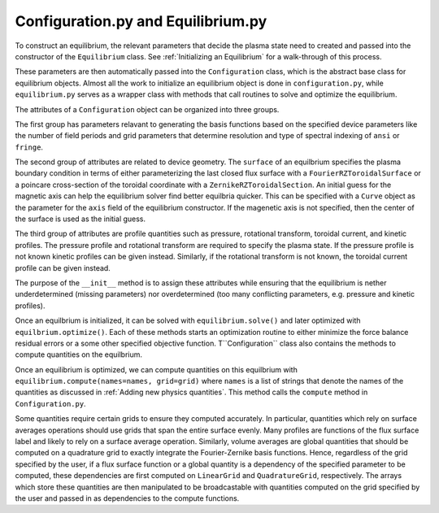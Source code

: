Configuration.py and Equilibrium.py
-----------------------------------

To construct an equilibrium, the relevant parameters that decide the plasma state need to created and passed into the constructor of the ``Equilibrium`` class.
See :ref:`Initializing an Equilibrium` for a walk-through of this process.

These parameters are then automatically passed into the ``Configuration`` class, which is the abstract base class for equilibrium objects.
Almost all the work to initialize an equilibrium object is done in ``configuration.py``, while ``equilibrium.py`` serves as a wrapper class with methods that call routines to solve and optimize the equilibrium.

The attributes of a ``Configuration`` object can be organized into three groups.

The first group has parameters relavant to generating the basis functions based on the specified device parameters like the number of field periods and grid parameters that determine resolution and type of spectral indexing of ``ansi`` or ``fringe``.

The second group of attributes are related to device geometry.
The ``surface`` of an equilbrium specifies the plasma boundary condition in terms of either parameterizing the last closed flux surface with a ``FourierRZToroidalSurface`` or a poincare cross-section of the toroidal coordinate with a ``ZernikeRZToroidalSection``.
An initial guess for the magnetic axis can help the equilibrium solver find better equilbria quicker.
This can be specified with a ``Curve`` object as the parameter for the ``axis`` field of the equilibrium constructor.
If the magenetic axis is not specified, then the center of the surface is used as the initial guess.

The third group of attributes are profile quantities such as pressure, rotational transform, toroidal current, and kinetic profiles.
The pressure profile and rotational transform are required to specify the plasma state.
If the pressure profile is not known kinetic profiles can be given instead.
Similarly, if the rotational transform is not known, the toroidal current profile can be given instead.

The purpose of the ``__init__`` method is to assign these attributes while ensuring that the equilibrium is nether underdetermined (missing parameters) nor overdetermined (too many conflicting parameters, e.g. pressure and kinetic profiles).

Once an equilbrium is initialized, it can be solved with ``equilibrium.solve()`` and later optimized with ``equilbrium.optimize()``.
Each of these methods starts an optimization routine to either minimize the force balance residual errors or a some other specified objective function.
T``Configuration`` class also contains the methods to compute quantities on the equilbrium.

Once an equilibrium is optimized, we can compute quantities on this equilbrium with ``equilibrium.compute(names=names, grid=grid)`` where ``names`` is a list of strings that denote the names of the quantities as discussed in :ref:`Adding new physics quantities`.
This method calls the ``compute`` method in ``Configuration.py``.

Some quantities require certain grids to ensure they computed accurately.
In particular, quantities which rely on surface averages operations should use grids that span the entire surface evenly.
Many profiles are functions of the flux surface label and likely to rely on a surface average operation.
Similarly, volume averages are global quantities that should be computed on a quadrature grid to exactly integrate the Fourier-Zernike basis functions.
Hence, regardless of the grid specified by the user, if a flux surface function or a global quantity is a dependency of the specified parameter to be computed, these dependencies are first computed on ``LinearGrid`` and ``QuadratureGrid``, respectively.
The arrays which store these quantities are then manipulated to be broadcastable with quantities computed on the grid specified by the user and passed in as dependencies to the compute functions.
